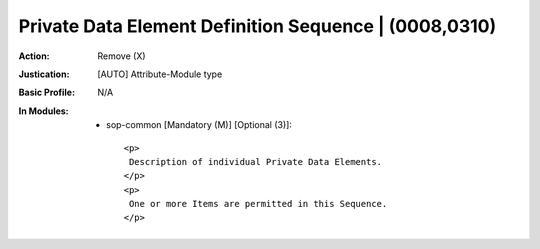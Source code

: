 ------------------------------------------------------
Private Data Element Definition Sequence | (0008,0310)
------------------------------------------------------
:Action: Remove (X)
:Justication: [AUTO] Attribute-Module type
:Basic Profile: N/A
:In Modules:
   - sop-common [Mandatory (M)] [Optional (3)]::

       <p>
        Description of individual Private Data Elements.
       </p>
       <p>
        One or more Items are permitted in this Sequence.
       </p>

